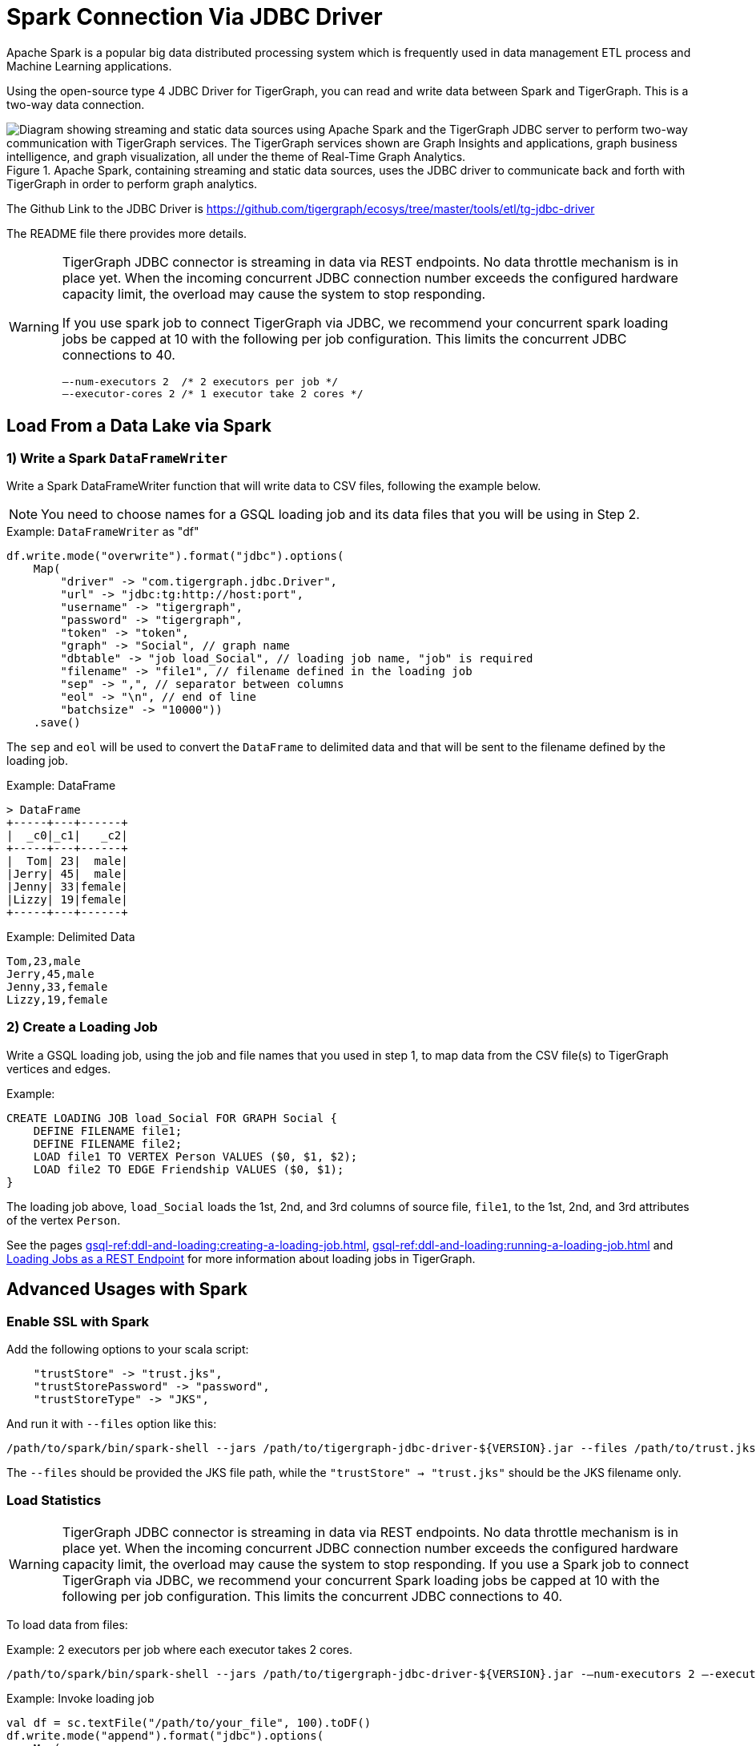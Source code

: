 = Spark Connection Via JDBC Driver

Apache Spark is a popular big data distributed processing system which is frequently used in data management ETL process and Machine Learning applications.

Using the open-source type 4 JDBC Driver for TigerGraph,  you can read and write data between Spark and TigerGraph. This is a two-way data connection.

.Apache Spark, containing streaming and static data sources, uses the JDBC driver to communicate back and forth with TigerGraph in order to perform graph analytics.
image::screen-shot-2019-09-19-at-5.53.40-pm.png["Diagram showing streaming and static data sources using Apache Spark and the TigerGraph JDBC server to perform two-way communication with TigerGraph services. The TigerGraph services shown are Graph Insights and applications, graph business intelligence, and graph visualization, all under the theme of Real-Time Graph Analytics."]

The Github Link to the JDBC Driver is https://github.com/tigergraph/ecosys/tree/master/tools/etl/tg-jdbc-driver +

The README file there provides more details.

[WARNING]
====
TigerGraph JDBC connector is streaming in data via REST endpoints.
No data throttle mechanism is in place yet.
When the incoming concurrent JDBC connection number exceeds the configured hardware capacity limit, the overload may cause the system to stop responding.

If you use spark job to connect TigerGraph via JDBC, we recommend your concurrent spark loading jobs be capped at 10 with the following per job configuration.
This limits the concurrent JDBC connections to 40.

----
—-num-executors 2  /* 2 executors per job */
—-executor-cores 2 /* 1 executor take 2 cores */
----
====

== Load From a Data Lake via Spark

=== 1) Write a Spark `DataFrameWriter`

Write a Spark DataFrameWriter function that will write data to CSV files, following the example below.

NOTE: You need to choose names for a GSQL loading job and its data files that you will be using in Step 2.



.Example: `DataFrameWriter` as  "df"
[source, gsql]
df.write.mode("overwrite").format("jdbc").options(
    Map(
        "driver" -> "com.tigergraph.jdbc.Driver",
        "url" -> "jdbc:tg:http://host:port",
        "username" -> "tigergraph",
        "password" -> "tigergraph",
        "token" -> "token",
        "graph" -> "Social", // graph name
        "dbtable" -> "job load_Social", // loading job name, "job" is required
        "filename" -> "file1", // filename defined in the loading job
        "sep" -> ",", // separator between columns
        "eol" -> "\n", // end of line
        "batchsize" -> "10000"))
    .save()

The `sep` and `eol` will be used to convert the `DataFrame` to delimited data and that will be sent to the filename defined by the loading job.

.Example: DataFrame
[source, gsql]
> DataFrame
+-----+---+------+
|  _c0|_c1|   _c2|
+-----+---+------+
|  Tom| 23|  male|
|Jerry| 45|  male|
|Jenny| 33|female|
|Lizzy| 19|female|
+-----+---+------+

.Example: Delimited Data
[source, gsql]
Tom,23,male
Jerry,45,male
Jenny,33,female
Lizzy,19,female

=== 2) Create a Loading Job

Write a GSQL loading job, using the job and file names that you used in step 1, to map data from the CSV file(s) to TigerGraph vertices and edges.

.Example:
[source, gsql]
CREATE LOADING JOB load_Social FOR GRAPH Social {
    DEFINE FILENAME file1;
    DEFINE FILENAME file2;
    LOAD file1 TO VERTEX Person VALUES ($0, $1, $2);
    LOAD file2 TO EDGE Friendship VALUES ($0, $1);
}

The loading job above, `load_Social` loads the 1st, 2nd, and 3rd columns of source file, `file1`, to the 1st, 2nd, and 3rd attributes of the vertex `Person`.

//Alternatively, loading jobs can be run as post requests.
//.Example: Post Request to TigerGraph
//[source, gsql]
//http://host:port/restpp/ddl/Social?tag=load_Social&filename=file1
//--data <delimited_data>

See the pages xref:gsql-ref:ddl-and-loading:creating-a-loading-job.adoc[], xref:gsql-ref:ddl-and-loading:running-a-loading-job.adoc[] and xref:tigergraph-server:API:built-in-endpoints.adoc#_loading_jobs[Loading Jobs as a REST Endpoint] for more information about loading jobs in TigerGraph.

== Advanced Usages with Spark

=== Enable SSL with Spark
Add the following options to your scala script:

[source, gsql]
    "trustStore" -> "trust.jks",
    "trustStorePassword" -> "password",
    "trustStoreType" -> "JKS",

And run it with `--files` option like this:

[source, gsql]
/path/to/spark/bin/spark-shell --jars /path/to/tigergraph-jdbc-driver-${VERSION}.jar --files /path/to/trust.jks -i test.scala

The `--files` should be provided the JKS file path, while the `"trustStore" -> "trust.jks"` should be the JKS filename only.

=== Load Statistics

[WARNING]
====
TigerGraph JDBC connector is streaming in data via REST endpoints.
No data throttle mechanism is in place yet.
When the incoming concurrent JDBC connection number exceeds the configured hardware capacity limit, the overload may cause the system to stop responding.
If you use a Spark job to connect TigerGraph via JDBC, we recommend your concurrent Spark loading jobs be capped at 10 with the following per job configuration.
This limits the concurrent JDBC connections to 40.
====

To load data from files:

.Example: 2 executors per job where each executor takes 2 cores.
[source, gsql]
/path/to/spark/bin/spark-shell --jars /path/to/tigergraph-jdbc-driver-${VERSION}.jar -—num-executors 2 —-executor-cores 2 -i test.scala

.Example: Invoke loading job
[source, gsql]
val df = sc.textFile("/path/to/your_file", 100).toDF()
df.write.mode("append").format("jdbc").options(
    Map(
        "driver" -> "com.tigergraph.jdbc.Driver",
        "url" -> "jdbc:tg:http://127.0.0.1:14240",
        "username" -> "tigergraph",
        "password" -> "tigergraph",
        "graph" -> "ldbc_snb",
        "dbtable" -> "job load_ldbc_snb", // loading job name
        "filename" -> "v_comment_file", // filename defined in the loading job
        "sep" -> "|", // separator between columns
        "eol" -> "\n", // End Of Line
        "batchsize" -> "10000",
        "debug" -> "0",
        "logFilePattern" -> "/tmp/jdbc.log")).save()

*If your TG version is 3.9.0 or higher, please use the following new features:*

* `jobid`: Since the Spark loading is sending data in multiple batches, it's hard to collect the loading stats of all the batches.
The `jobid` is a new connection property that helps aggregate the stats of each batch loading, so the overall loading stats can be easily acquired.

* `max_num_error`: The threshold of the error objects count within the `jobid`.
The loading job will be aborted when reaching the limit. `jobid` is required.

* `max_percent_error`: Is the threshold of the error objects percentage within the `jobid`.
The loading job will be aborted when reaching the limit.
`jobid` is required.

NOTE: For a more detailed example, please refer to the https://github.com/tigergraph/ecosys/blob/master/tools/etl/tg-jdbc-driver/tg-jdbc-examples/src/main/java/com/tigergraph/jdbc/examples/SparkLoadingJob.scala#L55-L57[GitHub link].

*For the `"batchsize"` option:*

* *If it is set too small*, lots of time will be spent on setting up connections.
* *If it is too large*, the http payload may exceed limit (the default TigerGraph Rest++ maximum payload size is 128MB). Furthermore, a large `"batchsize"` may result in high jitter performance.

To bypass the disk IO limitation, it is better to put the raw data file on a different disk other than the one used by TigerGraph.

==  Configuration Options with Spark
[cols="4"]
|===
| Property Name |Default| Meaning |Required
| `driver` | (none) | Fully qualified domain name(FQCN) of the JDBC driver: `com.tigergraph.jdbc.Driver`. | Yes
| `url` | (none) |The JDBC URL to connect to: `jdbc:tg:http(s)://ip:port`, this port is the one used by GraphStudio.| Yes
| `graph` | (none)| The graph name.| Yes
| `version` | 3.9.0 |The TigerGraph version. |Yes
| `username` | tigergraph | TigerGraph username. | If xref:tigergraph-server:user-access:enabling-user-authentication.adoc[REST++ authentication] is enabled, a username/password or token is required.
| `password` | tigergraph | TigerGraph password. | If xref:tigergraph-server:user-access:enabling-user-authentication.adoc[REST++ authentication] is enabled, a username/password or token is required.
| `token` | (none) | A token used to authenticate RESTPP requests. Request a token| If xref:tigergraph-server:user-access:enabling-user-authentication.adoc[REST++ authentication] is enabled, a username/password or token is required.
| `jobid` (TG version >= 3.9.0) | (none) | A unique ID for tracing aggregated loading statistics. | No
| `max_num_error` (TG version >= 3.9.0) | (none) | The threshold of the error objects count within the `jobid`. The loading job will be aborted when reaching the limit. `jobid` is required. | No
| `max_percent_error` (TG version >= 3.9.0) | (none) |The threshold of the error objects percentage within the `jobid`. The loading job will be aborted when reaching the limit. `jobid` is required. | No
| `filename` | (none) | The filename defined in the loading job. | Yes
| `sep` | (none) | Column separator. E.g., ,. | Yes
| `eol` | (none) | Line separator. E.g., \n. | Yes
| `dbtable` | (none) | The specification of the operation of the form: `operation_type` `operation_object`. For loading job: `job JOB_NAME`; E.g. for querying loading statistics: `jobid JOB_ID`. | Yes
| `batchsize` | 1000 | Maximum number of lines per POST request. |Yes
| `debug` | 2 | Log level:0 → ERROR, 1 → WARN, 2 → INFO, 3 → DEBUG | Yes
| `logFilePattern` | (none) | The log file name pattern, e.g., "/tmp/tigergraph-jdbc-driver.log", the log will be printed to stderr when it is not given | all
| `ip_list` | (none) |A string that contains IP addresses of TigerGraph nodes separated by a comma, which can be used for load balancing. E.g., `192.168.0.50,192.168.0.51,192.168.0.52` | No
| `trustStore` | (none) | Filename of the truststore which stores the SSL certificate. Please add `--files /path/to/trust.jks` when submitting the Spark job. | No
| `trustStorePassword` | (none) | Password of the truststore. | No
| `trustStoreType` | (none) | Truststore type, e.g., jks. | No
| `sslHostnameVerification` | true | Whether to verify the host name in the url matches the host name in the certificate. | No
| `queryTimeout` | RESTPP.Factory.DefaultQueryTimeoutSec| The timeout (s) for REST++ request. | No
| `connectTimeout` | 30 | The connect timeout (s) for HTTP client. | No
|===

== Specific Usages for a Spark DataFrame in TigerGraph

=== Bulk Load
To read the full delta table as a Spark DataFrame and a bulk load to TigerGraph:

[source, gsql]
val df = spark.read.format("delta").load("/tmp/delta-table")
df.write.mode("overwrite").format("jdbc").options(
    Map(
        "driver" -> "com.tigergraph.jdbc.Driver",
        "url" -> "jdbc:tg:http://host:port",
        ...))
    .save()

=== Capture Changes in Batch Queries

. Enable the change data feed option on the Delta table:
+
[source, gsql]
ALTER TABLE myDeltaTable SET TBLPROPERTIES (delta.enableChangeDataFeed = true)

. Capture the changes into a DataFrame:
+
.Example 1: Version is type `int` or `long`:
[source, gsql]
val df = spark.read.format("delta")
    .option("readChangeFeed", "true")
    .option("startingVersion", 0)
    .option("endingVersion", 10)
    .table("myDeltaTable")
+
.Example 2: Timestamps as formatted as `timestamp`:
[source, gsql]
val df = spark.read.format("delta")
    .option("readChangeFeed", "true")
    .option("startingTimestamp", "2021-04-21 05:45:46")
    .option("endingTimestamp", "2021-05-21 12:00:00")
    .table("myDeltaTable")
+
.Example 3: Providing only the starting Version/timestamp:
[source, gsql]
val df = spark.read.format("delta")
    .option("readChangeFeed", "true")
    .option("startingVersion", 0)
    .table("myDeltaTable")
+
.Example 4: Path to table:
[source, gsql]
val df = spark.read.format("delta")
    .option("readChangeFeed", "true")
    .option("startingTimestamp", "2021-04-21 05:45:46")
    .load("pathToMyDeltaTable")

. Filter the changes:
+
The DataFrame containing the changes of the Delta table has https://docs.databricks.com/en/delta/delta-change-data-feed.html#what-is-the-schema-for-the-change-data-feed[3 additional columns]:
+
[cols="3"]
|===
|Column name |Type | Values
| `_change_type` | String | insert, update_preimage , update_postimage, delete
| `_commit_version` | Long | The Delta log or table version containing the change.
| `_commit_timestamp` | Timestamp | The timestamp associated when the commit was created.
|===
+
A TigerGraph GSQL loading job only supports an insertion or an updating type, so filtering of the result is needed:
+
[source, gsql]
df.filter($"_change_type" === "insert" || $"_change_type" === update_postimage)

. Select original data columns:
+
[source, gsql]
df.select("_c0", "_c1", "_c2")

. Write the DataFrame to TigerGraph:
+
[source, gsql]
df.write.mode("overwrite").format("jdbc").options(
    Map(
        "driver" -> "com.tigergraph.jdbc.Driver",
        "url" -> "jdbc:tg:http://host:port",
        ...))
    .save()

=== Full Example

Below is a full example of the previous steps with more options.

.Capture changes + filter the insertion and updating:
[source, gsql]
val df = spark.read.format("delta")
    .option("readChangeFeed", "true")
    .option("startingVersion", 0)
    .option("endingVersion", 10)
    .table("myDeltaTable")
    .filter($"_change_type" === "insert" || $"_change_type" === update_postimage)

.Now write the changes from the DataFrame to TigerGraph
[source, gsql]
df.write.mode("overwrite").format("jdbc").options(
    Map(
        "driver" -> "com.tigergraph.jdbc.Driver",
        "url" -> "jdbc:tg:http://host:port",
        "username" -> "tigergraph",
        "password" -> "tigergraph",
        "token" -> "token",
        "graph" -> "Social", // graph name
        "dbtable" -> "job load_Social", // loading job name, "job" is required
        "filename" -> "file1", // filename defined in the loading job
        "sep" -> ",", // separator between columns
        "eol" -> "\n", // end of line
        "batchsize" -> "10000"))
    .save()